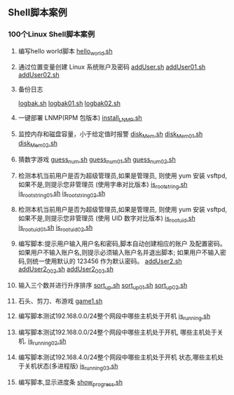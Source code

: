 ** Shell脚本案例
*** 100个Linux Shell脚本案例
1. 编写hello world脚本
   [[file:hello_world.sh][hello_world.sh]]

2. 通过位置变量创建 Linux 系统账户及密码
   [[file:addUser.sh][addUser.sh]]
   [[file:addUser01.sh][addUser01.sh]] 
   [[file:addUser02.sh][addUser02.sh]] 

3. 备份日志
   # 每周五备份/var/log下的所有日志文件
   # 编写备份脚本,备份后的文件名包含日期标签,
   # 防止后面粉备份将前面的备份数据覆盖
   [[file:logbak.sh][logbak.sh]]
   [[file:logbak01.sh][logbak01.sh]]
   [[file:logbak02.sh][logbak02.sh]]

4. 一键部署 LNMP(RPM 包版本)
   [[file:install_LNMP.sh][install_LNMP.sh]]

5. 监控内存和磁盘容量，小于给定值时报警
    [[file:disk_Mem.sh][disk_Mem.sh]]
    [[file:disk_Mem01.sh][disk_Mem01.sh]]
    [[file:disk_Mem02.sh][disk_Mem02.sh]]

6. 猜数字游戏
    [[file:guess_num.sh][guess_num.sh]]
    [[file:guess_num01.sh][guess_num01.sh]]
    [[file:guess_num02.sh][guess_num02.sh]]

7. 检测本机当前用户是否为超级管理员,如果是管理员,
   则使用 yum 安装 vsftpd,如果不是,则提示您非管理员
   (使用字串对比版本)
    [[file:is_root_string.sh][is_root_string.sh]]
    [[file:is_root_string01.sh][is_root_string01.sh]]
    [[file:is_root_string02.sh][is_root_string02.sh]] 

8. 检测本机当前用户是否为超级管理员,如果是管理员,
   则使用 yum 安装 vsftpd,如果不是,则提示您非管理员
   (使用 UID 数字对比版本)
    [[file:is_root_uid.sh][is_root_uid.sh]]
    [[file:is_root_uid01.sh][is_root_uid01.sh]]
    [[file:is_root_uid02.sh][is_root_uid02.sh]]

9. 编写脚本:提示用户输入用户名和密码,脚本自动创建相应的账户
   及配置密码。如果用户不输入账户名,则提示必须输入账户名并退出脚本;
   如果用户不输入密码,则统一使用默认的 123456 作为默认密码。
    [[file:addUser2.sh][addUser2.sh]]
    [[file:addUser2_002.sh][addUser2_002.sh]]
    [[file:addUser2_003.sh][addUser2_003.sh]]

10. 输入三个数并进行升序排序
    [[file:sort_up.sh][sort_up.sh]]
    [[file:sort_up_01.sh][sort_up_01.sh]] 
    [[file:sort_up_02.sh][sort_up_02.sh]]

11. 石头、剪刀、布游戏
    [[file:game1.sh][game1.sh]]

12. 编写脚本测试192.168.0.0/24整个网段中哪些主机处于开机
    [[file:is_running.sh][is_running.sh]]

13. 编写脚本测试192.168.0.0/24整个网段中哪些主机处于开机,
    哪些主机处于关机.
    [[file:is_running02.sh][is_running02.sh]]

14. 编写脚本测试192.168.4.0/24整个网段中哪些主机处于开机
    状态,哪些主机处于关机状态(多进程版)
    [[file:is_running03.sh][is_running03.sh]]

15. 编写脚本,显示进度条
    [[file:show_progress.sh][show_progress.sh]]

